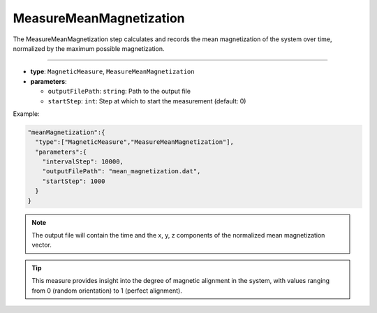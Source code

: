 MeasureMeanMagnetization
------------------------

The MeasureMeanMagnetization step calculates and records the mean magnetization of the system over time, normalized by the maximum possible magnetization.

----

* **type**: ``MagneticMeasure``, ``MeasureMeanMagnetization``
* **parameters**:

  * ``outputFilePath``: ``string``: Path to the output file
  * ``startStep``: ``int``: Step at which to start the measurement (default: 0)

Example:

.. code-block::

   "meanMagnetization":{
     "type":["MagneticMeasure","MeasureMeanMagnetization"],
     "parameters":{
       "intervalStep": 10000,
       "outputFilePath": "mean_magnetization.dat",
       "startStep": 1000
     }
   }

.. note::
   The output file will contain the time and the x, y, z components of the normalized mean magnetization vector.

.. tip::
   This measure provides insight into the degree of magnetic alignment in the system, with values ranging from 0 (random orientation) to 1 (perfect alignment).
